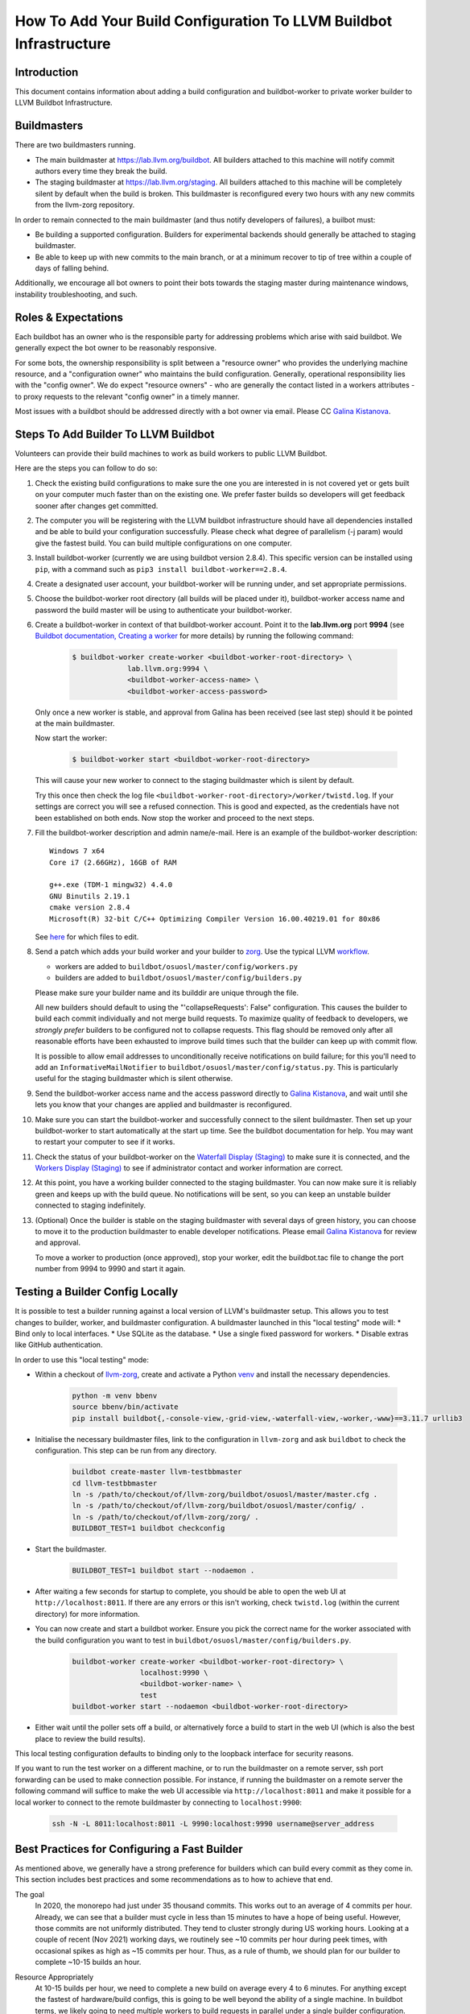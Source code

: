 ===================================================================
How To Add Your Build Configuration To LLVM Buildbot Infrastructure
===================================================================

Introduction
============

This document contains information about adding a build configuration and
buildbot-worker to private worker builder to LLVM Buildbot Infrastructure.

Buildmasters
============

There are two buildmasters running.

* The main buildmaster at `<https://lab.llvm.org/buildbot>`_. All builders
  attached to this machine will notify commit authors every time they break
  the build.
* The staging buildmaster at `<https://lab.llvm.org/staging>`_. All builders
  attached to this machine will be completely silent by default when the build
  is broken. This buildmaster is reconfigured every two hours with any new
  commits from the llvm-zorg repository.

In order to remain connected to the main buildmaster (and thus notify
developers of failures), a builbot must:

* Be building a supported configuration.  Builders for experimental backends
  should generally be attached to staging buildmaster.
* Be able to keep up with new commits to the main branch, or at a minimum
  recover to tip of tree within a couple of days of falling behind.

Additionally, we encourage all bot owners to point their bots towards the
staging master during maintenance windows, instability troubleshooting, and
such.

Roles & Expectations
====================

Each buildbot has an owner who is the responsible party for addressing problems
which arise with said buildbot.  We generally expect the bot owner to be
reasonably responsive.

For some bots, the ownership responsibility is split between a "resource owner"
who provides the underlying machine resource, and a "configuration owner" who
maintains the build configuration.  Generally, operational responsibility lies
with the "config owner".  We do expect "resource owners" - who are generally
the contact listed in a workers attributes - to proxy requests to the relevant
"config owner" in a timely manner.

Most issues with a buildbot should be addressed directly with a bot owner
via email.  Please CC `Galina Kistanova <mailto:gkistanova@gmail.com>`_.

Steps To Add Builder To LLVM Buildbot
=====================================
Volunteers can provide their build machines to work as build workers to
public LLVM Buildbot.

Here are the steps you can follow to do so:

#. Check the existing build configurations to make sure the one you are
   interested in is not covered yet or gets built on your computer much
   faster than on the existing one. We prefer faster builds so developers
   will get feedback sooner after changes get committed.

#. The computer you will be registering with the LLVM buildbot
   infrastructure should have all dependencies installed and be able to
   build your configuration successfully. Please check what degree
   of parallelism (-j param) would give the fastest build.  You can build
   multiple configurations on one computer.

#. Install buildbot-worker (currently we are using buildbot version 2.8.4).
   This specific version can be installed using ``pip``, with a command such
   as ``pip3 install buildbot-worker==2.8.4``.

#. Create a designated user account, your buildbot-worker will be running under,
   and set appropriate permissions.

#. Choose the buildbot-worker root directory (all builds will be placed under
   it), buildbot-worker access name and password the build master will be using
   to authenticate your buildbot-worker.

#. Create a buildbot-worker in context of that buildbot-worker account. Point it
   to the **lab.llvm.org** port **9994** (see `Buildbot documentation,
   Creating a worker
   <http://docs.buildbot.net/current/tutorial/firstrun.html#creating-a-worker>`_
   for more details) by running the following command:

    .. code-block:: bash

       $ buildbot-worker create-worker <buildbot-worker-root-directory> \
                    lab.llvm.org:9994 \
                    <buildbot-worker-access-name> \
                    <buildbot-worker-access-password>

   Only once a new worker is stable, and
   approval from Galina has been received (see last step) should it
   be pointed at the main buildmaster.

   Now start the worker:

    .. code-block:: bash

       $ buildbot-worker start <buildbot-worker-root-directory>

   This will cause your new worker to connect to the staging buildmaster
   which is silent by default.

   Try this once then check the log file
   ``<buildbot-worker-root-directory>/worker/twistd.log``. If your settings
   are correct you will see a refused connection. This is good and expected,
   as the credentials have not been established on both ends. Now stop the
   worker and proceed to the next steps.

#. Fill the buildbot-worker description and admin name/e-mail.  Here is an
   example of the buildbot-worker description::

       Windows 7 x64
       Core i7 (2.66GHz), 16GB of RAM

       g++.exe (TDM-1 mingw32) 4.4.0
       GNU Binutils 2.19.1
       cmake version 2.8.4
       Microsoft(R) 32-bit C/C++ Optimizing Compiler Version 16.00.40219.01 for 80x86

   See `here <http://docs.buildbot.net/current/manual/installation/worker.html>`_
   for which files to edit.

#. Send a patch which adds your build worker and your builder to
   `zorg <https://github.com/llvm/llvm-zorg>`_. Use the typical LLVM
   `workflow <https://llvm.org/docs/Contributing.html#how-to-submit-a-patch>`_.

   * workers are added to ``buildbot/osuosl/master/config/workers.py``
   * builders are added to ``buildbot/osuosl/master/config/builders.py``

   Please make sure your builder name and its builddir are unique through the
   file.

   All new builders should default to using the "'collapseRequests': False"
   configuration.  This causes the builder to build each commit individually
   and not merge build requests.  To maximize quality of feedback to developers,
   we *strongly prefer* builders to be configured not to collapse requests.
   This flag should be removed only after all reasonable efforts have been
   exhausted to improve build times such that the builder can keep up with
   commit flow.

   It is possible to allow email addresses to unconditionally receive
   notifications on build failure; for this you'll need to add an
   ``InformativeMailNotifier`` to ``buildbot/osuosl/master/config/status.py``.
   This is particularly useful for the staging buildmaster which is silent
   otherwise.

#. Send the buildbot-worker access name and the access password directly to
   `Galina Kistanova <mailto:gkistanova@gmail.com>`_, and wait until she
   lets you know that your changes are applied and buildmaster is
   reconfigured.

#. Make sure you can start the buildbot-worker and successfully connect
   to the silent buildmaster. Then set up your buildbot-worker to start
   automatically at the start up time.  See the buildbot documentation
   for help.  You may want to restart your computer to see if it works.

#. Check the status of your buildbot-worker on the `Waterfall Display (Staging)
   <http://lab.llvm.org/staging/#/waterfall>`_ to make sure it is
   connected, and the `Workers Display (Staging)
   <http://lab.llvm.org/staging/#/workers>`_ to see if administrator
   contact and worker information are correct.

#. At this point, you have a working builder connected to the staging
   buildmaster.  You can now make sure it is reliably green and keeps
   up with the build queue.  No notifications will be sent, so you can
   keep an unstable builder connected to staging indefinitely.

#. (Optional) Once the builder is stable on the staging buildmaster with
   several days of green history, you can choose to move it to the production
   buildmaster to enable developer notifications.  Please email `Galina
   Kistanova <mailto:gkistanova@gmail.com>`_ for review and approval.

   To move a worker to production (once approved), stop your worker, edit the
   buildbot.tac file to change the port number from 9994 to 9990 and start it
   again.

Testing a Builder Config Locally
================================

It is possible to test a builder running against a local version of LLVM's
buildmaster setup. This allows you to test changes to builder, worker, and
buildmaster configuration. A buildmaster launched in this "local testing" mode
will:
* Bind only to local interfaces.
* Use SQLite as the database.
* Use a single fixed password for workers.
* Disable extras like GitHub authentication.

In order to use this "local testing" mode:

* Within a checkout of `llvm-zorg <https://github.com/llvm/llvm-zorg>`_,
  create and activate a Python `venv
  <https://docs.python.org/3/library/venv.html>`_ and install the necessary
  dependencies.

    .. code-block:: bash

       python -m venv bbenv
       source bbenv/bin/activate
       pip install buildbot{,-console-view,-grid-view,-waterfall-view,-worker,-www}==3.11.7 urllib3

* Initialise the necessary buildmaster files, link to the configuration in
  ``llvm-zorg`` and ask ``buildbot`` to check the configuration. This step can
  be run from any directory.

    .. code-block:: bash

       buildbot create-master llvm-testbbmaster
       cd llvm-testbbmaster
       ln -s /path/to/checkout/of/llvm-zorg/buildbot/osuosl/master/master.cfg .
       ln -s /path/to/checkout/of/llvm-zorg/buildbot/osuosl/master/config/ .
       ln -s /path/to/checkout/of/llvm-zorg/zorg/ .
       BUILDBOT_TEST=1 buildbot checkconfig

* Start the buildmaster.

    .. code-block:: bash

       BUILDBOT_TEST=1 buildbot start --nodaemon .

* After waiting a few seconds for startup to complete, you should be able to
  open the web UI at ``http://localhost:8011``.  If there are any errors or
  this isn't working, check ``twistd.log`` (within the current directory) for
  more information.

* You can now create and start a buildbot worker. Ensure you pick the correct
  name for the worker associated with the build configuration you want to test
  in ``buildbot/osuosl/master/config/builders.py``.

    .. code-block:: bash

       buildbot-worker create-worker <buildbot-worker-root-directory> \
                       localhost:9990 \
                       <buildbot-worker-name> \
                       test
       buildbot-worker start --nodaemon <buildbot-worker-root-directory>

* Either wait until the poller sets off a build, or alternatively force a
  build to start in the web UI (which is also the best place to review the
  build results).

This local testing configuration defaults to binding only to the loopback
interface for security reasons.

If you want to run the test worker on a different machine, or to run the
buildmaster on a remote server, ssh port forwarding can be used to make
connection possible. For instance, if running the buildmaster on a remote
server the following command will suffice to make the web UI accessible via
``http://localhost:8011`` and make it possible for a local worker to connect
to the remote buildmaster by connecting to ``localhost:9900``:

    .. code-block:: bash

       ssh -N -L 8011:localhost:8011 -L 9990:localhost:9990 username@server_address


Best Practices for Configuring a Fast Builder
=============================================

As mentioned above, we generally have a strong preference for
builders which can build every commit as they come in.  This section
includes best practices and some recommendations as to how to achieve
that end.

The goal
  In 2020, the monorepo had just under 35 thousand commits.  This works
  out to an average of 4 commits per hour.  Already, we can see that a
  builder must cycle in less than 15 minutes to have a hope of being
  useful.  However, those commits are not uniformly distributed.  They
  tend to cluster strongly during US working hours.  Looking at a couple
  of recent (Nov 2021) working days, we routinely see ~10 commits per
  hour during peek times, with occasional spikes as high as ~15 commits
  per hour.  Thus, as a rule of thumb, we should plan for our builder to
  complete ~10-15 builds an hour.

Resource Appropriately
  At 10-15 builds per hour, we need to complete a new build on average every
  4 to 6 minutes.  For anything except the fastest of hardware/build configs,
  this is going to be well beyond the ability of a single machine.  In buildbot
  terms, we likely going to need multiple workers to build requests in parallel
  under a single builder configuration.  For some rough back of the envelope
  numbers, if your build config takes e.g. 30 minutes, you will need something
  on the order of 5-8 workers.  If your build config takes ~2 hours, you'll
  need something on the order of 20-30 workers.  The rest of this section
  focuses on how to reduce cycle times.

Restrict what you build and test
  Think hard about why you're setting up a bot, and restrict your build
  configuration as much as you can.  Basic functionality is probably
  already covered by other bots, and you don't need to duplicate that
  testing.  You only need to be building and testing the *unique* parts
  of the configuration.  (e.g. For a multi-stage clang builder, you probably
  don't need to be enabling every target or building all the various utilities.)

  It can sometimes be worthwhile splitting a single builder into two or more,
  if you have multiple distinct purposes for the same builder.  As an example,
  if you want to both a) confirm that all of LLVM builds with your host
  compiler, and b) want to do a multi-stage clang build on your target, you
  may be better off with two separate bots.  Splitting increases resource
  consumption, but makes it easy for each bot to keep up with commit flow.
  Additionally, splitting bots may assist in triage by narrowing attention to
  relevant parts of the failing configuration.

  In general, we recommend Release build types with Assertions enabled.  This
  generally provides a good balance between build times and bug detection for
  most buildbots.  There may be room for including some debug info (e.g. with
  `-gmlt`), but in general the balance between debug info quality and build
  times is a delicate one.

Use Ninja & LLD
  Ninja really does help build times over Make, particularly for highly
  parallel builds.  LLD helps to reduce both link times and memory usage
  during linking significantly.  With a build machine with sufficient
  parallelism, link times tend to dominate critical path of the build, and are
  thus worth optimizing.

Use CCache and NOT incremental builds
  Using ccache materially improves average build times.  Incremental builds
  can be slightly faster, but introduce the risk of build corruption due to
  e.g. state changes, etc...  At this point, the recommendation is not to
  use incremental builds and instead use ccache as the latter captures the
  majority of the benefit with less risk of false positives.

  One of the non-obvious benefits of using ccache is that it makes the
  builder less sensitive to which projects are being monitored vs built.
  If a change triggers a build request, but doesn't change the build output
  (e.g. doc changes, python utility changes, etc..), the build will entirely
  hit in cache and the build request will complete in just the testing time.

  With multiple workers, it is tempting to try to configure a shared cache
  between the workers.  Experience to date indicates this is difficult to
  well, and that having local per-worker caches gets most of the benefit
  anyways.  We don't currently recommend shared caches.

  CCache does depend on the builder hardware having sufficient IO to access
  the cache with reasonable access times - i.e. a fast disk, or enough memory
  for a RAM cache, etc..  For builders without, incremental may be your best
  option, but is likely to require higher ongoing involvement from the
  sponsor.

Enable batch builds
  As a last resort, you can configure your builder to batch build requests.
  This makes the build failure notifications markedly less actionable, and
  should only be done once all other reasonable measures have been taken.

Leave it on the staging buildmaster
  While most of this section has been biased towards builders intended for
  the main buildmaster, it is worth highlighting that builders can run
  indefinitely on the staging buildmaster.  Such a builder may still be
  useful for the sponsoring organization, without concern of negatively
  impacting the broader community.  The sponsoring organization simply
  has to take on the responsibility of all bisection and triage.

Managing a Worker From The Web Interface
========================================

Tasks such as clearing pending building requests can be done using
the Buildbot web interface. To do this you must be recognised as an admin
of the worker:

* Set your public GitHub profile email to one that was included in the
  ``admin`` information you set up on the worker. It does not matter if this
  is your primary account email or a "verified email". To confirm this has been
  done correctly, go to ``github.com/<your GitHub username>`` and you should
  see the email address listed there.

  A worker can have many admins, if they are listed in the form
  ``First Last <first.last@example.com>, First2 Last2 <first2.last2@example.com>``.
  You only need to have one of those addresses in your profile to be recognised
  as an admin.

  If you need to add an email address, you can edit the ``admin`` file and
  restart the worker. You should see the new admin details in the web interface
  shortly afterwards.

* Connect GitHub to Buildbot by clicking on the "Anonymous" button on the
  top right of the page, then "Login with GitHub" and authorise the app.

Some tasks don't give immediate feedback, so if nothing happens within a short
time, try again with the browser's web console open. Sometimes you will see
403 errors and other messages that might indicate you don't have the correct
details set up.

